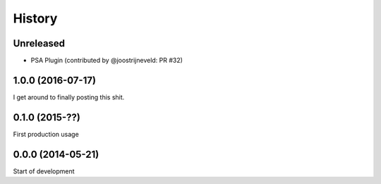 .. :changelog:

=======
History
=======

Unreleased
----------

* PSA Plugin (contributed by @joostrijneveld: PR #32)

1.0.0 (2016-07-17)
------------------

I get around to finally posting this shit.

0.1.0 (2015-??)
------------------
First production usage

0.0.0 (2014-05-21)
------------------

Start of development
